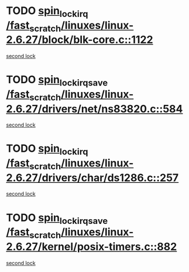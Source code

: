* TODO [[view:/fast_scratch/linuxes/linux-2.6.27/block/blk-core.c::face=ovl-face1::linb=1122::colb=1::cole=14][spin_lock_irq /fast_scratch/linuxes/linux-2.6.27/block/blk-core.c::1122]]
[[view:/fast_scratch/linuxes/linux-2.6.27/block/blk-core.c::face=ovl-face2::linb=1202::colb=1::cole=14][second lock]]
* TODO [[view:/fast_scratch/linuxes/linux-2.6.27/drivers/net/ns83820.c::face=ovl-face1::linb=584::colb=2::cole=19][spin_lock_irqsave /fast_scratch/linuxes/linux-2.6.27/drivers/net/ns83820.c::584]]
[[view:/fast_scratch/linuxes/linux-2.6.27/drivers/net/ns83820.c::face=ovl-face2::linb=596::colb=3::cole=20][second lock]]
* TODO [[view:/fast_scratch/linuxes/linux-2.6.27/drivers/char/ds1286.c::face=ovl-face1::linb=257::colb=1::cole=14][spin_lock_irq /fast_scratch/linuxes/linux-2.6.27/drivers/char/ds1286.c::257]]
[[view:/fast_scratch/linuxes/linux-2.6.27/drivers/char/ds1286.c::face=ovl-face2::linb=269::colb=1::cole=14][second lock]]
* TODO [[view:/fast_scratch/linuxes/linux-2.6.27/kernel/posix-timers.c::face=ovl-face1::linb=882::colb=1::cole=18][spin_lock_irqsave /fast_scratch/linuxes/linux-2.6.27/kernel/posix-timers.c::882]]
[[view:/fast_scratch/linuxes/linux-2.6.27/kernel/posix-timers.c::face=ovl-face2::linb=882::colb=1::cole=18][second lock]]
